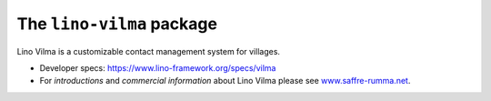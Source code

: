 ==========================
The ``lino-vilma`` package
==========================




Lino Vilma is a customizable contact management system for villages.

- Developer specs:
  https://www.lino-framework.org/specs/vilma

- For *introductions* and *commercial information* about Lino Vilma
  please see `www.saffre-rumma.net
  <http://www.saffre-rumma.net/noi/>`__.



